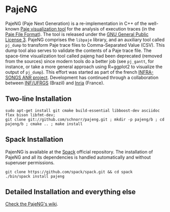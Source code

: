 * PajeNG

PajeNG (Paje Next Generation) is a re-implementation in C++ of the
well-known [[http://paje.sf.net][Paje visualization tool]] for the analysis of execution
traces (in the [[http://paje.sourceforge.net/download/publication/lang-paje.pdf][Paje File Format]]).  The tool is released under the [[http://www.gnu.org/licenses/gpl.html][GNU
General Public License 3]]. PajeNG comprises the ~libpaje~ library, and an
auxiliary tool called ~pj_dump~ to transform Paje trace files to
Comma-Separated Value (CSV). This dump tool also serves to validate
the contents of a Paje trace file. The space-time visualization tool
called pajeng had been deprecated (removed from the sources) since
modern tools do a better job (see ~pj_gantt~, for instance, or take a
more general approach using R+ggplot2 to visualize the output of
~pj_dump~). This effort was started as part of the french [[http://infra-songs.gforge.inria.fr/][INFRA-SONGS
ANR project]]. Development has continued through a collaboration between
[[http://www.inf.ufrgs.br/en/][INF/UFRGS]] (Brazil) and [[https://www.inria.fr/][Inria]] (France).

** Two-line Installation

#+begin_src shell :results output :exports both
sudo apt-get install git cmake build-essential libboost-dev asciidoc flex bison libfmt-dev;
git clone git://github.com/schnorr/pajeng.git ; mkdir -p pajeng/b ; cd pajeng/b ; cmake .. ; make install
#+end_src

** Spack Installation
   PajenNG is available at the [[https://github.com/spack/spack][Spack]] official repository. The
   installation of PajeNG and all its dependencies is handled
   automatically and without superuser permissions.

#+begin_src shell :results output :exports both
git clone https://github.com/spack/spack.git && cd spack
./bin/spack install pajeng
#+end_src


** Detailed Installation and everything else

[[https://github.com/schnorr/pajeng/wiki/][Check the PajeNG's wiki]].
